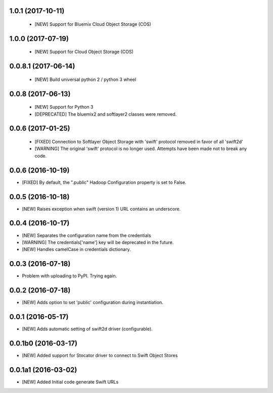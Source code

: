 1.0.1 (2017-10-11)
====================

 - [NEW] Support for Bluemix Cloud Object Storage (COS)
 

1.0.0 (2017-07-19)
====================

 - [NEW] Support for Cloud Object Storage (COS)


0.0.8.1 (2017-06-14)
====================

 - [NEW] Build universal python 2 / python 3 wheel


0.0.8 (2017-06-13)
====================

 - [NEW] Support for Python 3
 - [DEPRECATED] The bluemix2 and softlayer2 classes were removed.

0.0.6 (2017-01-25)
====================

 - [FIXED] Connection to Softlayer Object Storage with 'swift' protocol removed in favor of all 'swift2d'
 - [WARNING] The original 'swift' protocol is no longer used. Attempts have been made not to break any code.


0.0.6 (2016-10-19)
====================

- [FIXED] By default, the ".public" Hadoop Configuration property is set to False.

0.0.5 (2016-10-18)
====================

- [NEW] Raises exception when swift (version 1) URL contains an underscore.

0.0.4 (2016-10-17)
====================

- [NEW] Separates the configuration name from the credentials
- [WARNING] The credentials['name'] key will be deprecated in the future.
- [NEW] Handles camelCase in credentials dictionary.

0.0.3 (2016-07-18)
====================

- Problem with uploading to PyPI. Trying again.

0.0.2 (2016-07-18)
====================

- [NEW] Adds option to set 'public' configuration during instantiation.

0.0.1 (2016-05-17)
====================

- [NEW] Adds automatic setting of swift2d driver (configurable).


0.0.1b0 (2016-03-17)
====================

- [NEW] Added support for Stocator driver to connect to Swift Object Stores

0.0.1a1 (2016-03-02)
====================

- [NEW] Added Initial code generate Swift URLs
